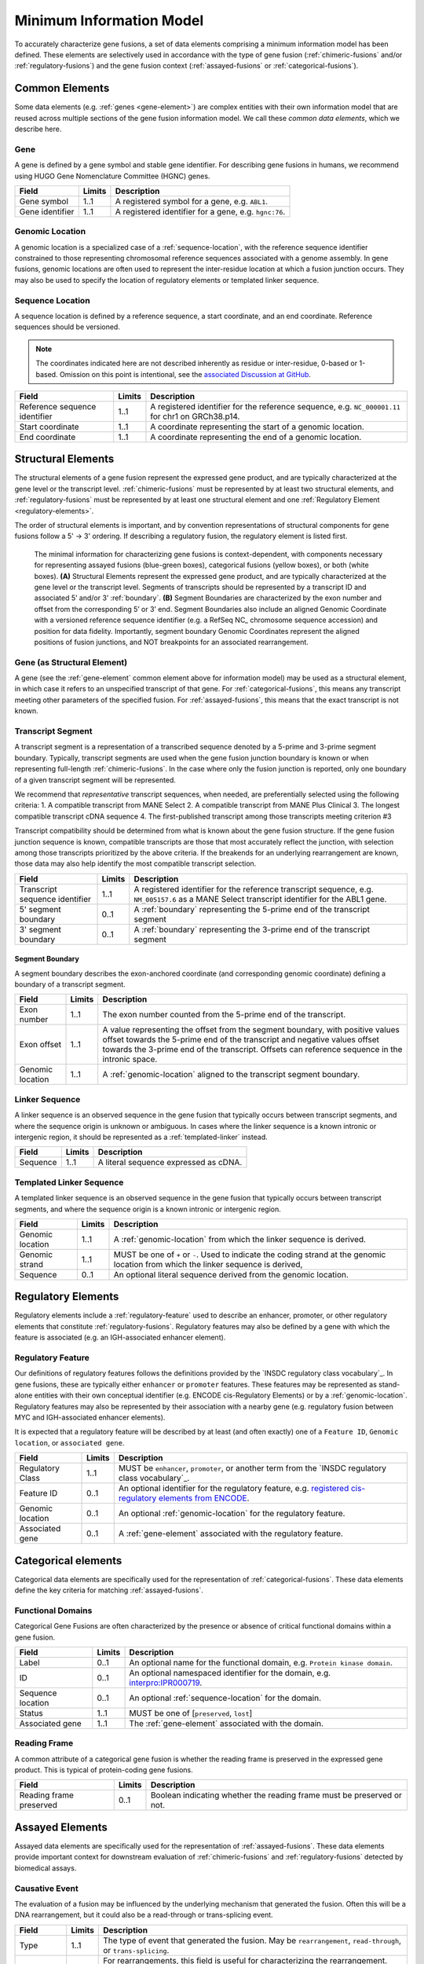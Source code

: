 Minimum Information Model
!!!!!!!!!!!!!!!!!!!!!!!!!
To accurately characterize gene fusions, a set of data elements comprising a minimum information model has been defined.
These elements are selectively used in accordance with the type of gene fusion (:ref:`chimeric-fusions` and/or
:ref:`regulatory-fusions`) and the gene fusion context (:ref:`assayed-fusions` or :ref:`categorical-fusions`).

..
   **(E)** Assayed fusions are additionally described by the underlying causative event (if known) driving a fusion, as well as details about the molecular assay and whether the fusion was directly observed or inferred. The Evidence and Conclusion Ontology (ECO) provides a standardized set of terms for describing types of assays.

.. _common-elements:

Common Elements
@@@@@@@@@@@@@@@
Some data elements (e.g. :ref:`genes <gene-element>`) are complex entities with their own information model that are reused
across multiple sections of the gene fusion information model. We call these `common data elements`, which we describe here.

.. _gene-element:

Gene
####
A gene is defined by a gene symbol and stable gene identifier. For describing gene fusions in humans, we recommend using HUGO Gene Nomenclature Committee (HGNC) genes.

.. list-table::
   :class: clean-wrap
   :header-rows: 1
   :align: left
   :widths: auto

   * - Field
     - Limits
     - Description
   * - Gene symbol
     - 1..1
     - A registered symbol for a gene, e.g. ``ABL1``.
   * - Gene identifier
     - 1..1
     - A registered identifier for a gene, e.g. ``hgnc:76``.

.. _genomic-location:

Genomic Location
################
A genomic location is a specialized case of a :ref:`sequence-location`, with the reference sequence identifier
constrained to those representing chromosomal reference sequences associated with a genome assembly.
In gene fusions, genomic locations are often used to represent the inter-residue location at which a fusion junction
occurs. They may also be used to specify the location of regulatory elements or templated linker sequence.

.. _sequence-location:

Sequence Location
#################
A sequence location is defined by a reference sequence, a start coordinate, and an end coordinate.
Reference sequences should be versioned.

.. note:: The coordinates indicated here are not described inherently as residue or inter-residue, 0-based or 1-based.
          Omission on this point is intentional, see the `associated Discussion at GitHub
          <https://github.com/cancervariants/fusions/discussions/17>`_.

.. list-table::
   :class: clean-wrap
   :header-rows: 1
   :align: left
   :widths: auto

   * - Field
     - Limits
     - Description
   * - Reference sequence identifier
     - 1..1
     - A registered identifier for the reference sequence, e.g. ``NC_000001.11`` for chr1 on GRCh38.p14.
   * - Start coordinate
     - 1..1
     - A coordinate representing the start of a genomic location.
   * - End coordinate
     - 1..1
     - A coordinate representing the end of a genomic location.

.. _structural-elements:

Structural Elements
@@@@@@@@@@@@@@@@@@@
The structural elements of a gene fusion represent the expressed gene product, and are typically characterized at the gene
level or the transcript level. :ref:`chimeric-fusions` must be represented by at least two structural elements, and
:ref:`regulatory-fusions` must be represented by at least one structural element and one :ref:`Regulatory Element <regulatory-elements>`.

The order of structural elements is important, and by convention representations of structural components for gene
fusions follow a 5' -> 3' ordering. If describing a regulatory fusion, the regulatory element is listed first.

.. figure:: images/structural-elements.svg

   The minimal information for characterizing gene fusions is context-dependent, with components necessary for representing assayed fusions (blue-green boxes), categorical fusions (yellow boxes), or both (white boxes). **(A)** Structural Elements represent the expressed gene product, and are typically characterized at the gene level or the transcript level. Segments of transcripts should be represented by a transcript ID and associated 5’ and/or 3’ :ref:`boundary`. **(B)** Segment Boundaries are characterized by the exon number and offset from the corresponding 5’ or 3’ end. Segment Boundaries also include an aligned Genomic Coordinate with a versioned reference sequence identifier (e.g. a RefSeq NC\_ chromosome sequence accession) and position for data fidelity. Importantly, segment boundary Genomic Coordinates represent the aligned positions of fusion junctions, and NOT breakpoints for an associated rearrangement.

Gene (as Structural Element)
############################

A gene (see the :ref:`gene-element` common element above for information model) may be used as a structural element, in
which case it refers to an unspecified transcript of that gene. For :ref:`categorical-fusions`, this means any
transcript meeting other parameters of the specified fusion. For :ref:`assayed-fusions`, this means that the exact
transcript is not known.

.. _transcript-segment-element:

Transcript Segment
##################

A transcript segment is a representation of a transcribed sequence denoted by a 5-prime and 3-prime segment boundary.
Typically, transcript segments are used when the gene fusion junction boundary is known or when representing full-length
:ref:`chimeric-fusions`. In the case where only the fusion junction is reported, only one boundary of a given transcript
segment will be represented.

We recommend that *representative* transcript sequences, when needed, are preferentially selected using the following
criteria:
1. A compatible transcript from MANE Select
2. A compatible transcript from MANE Plus Clinical
3. The longest compatible transcript cDNA sequence
4. The first-published transcript among those transcripts meeting criterion #3

Transcript compatibility should be determined from what is known about the gene fusion structure. If the gene fusion
junction sequence is known, compatible transcripts are those that most accurately reflect the junction, with selection
among those transcripts prioritized by the above criteria. If the breakends for an underlying rearrangement are known,
those data may also help identify the most compatible transcript selection.

.. todo:: We will add a link to a web-based lookup tool for transcript selection using the
          `UTA Tools <https://github.com/GenomicMedLab/uta-tools>`_ library.

.. list-table::
   :class: clean-wrap
   :header-rows: 1
   :align: left
   :widths: auto

   * - Field
     - Limits
     - Description
   * - Transcript sequence identifier
     - 1..1
     - A registered identifier for the reference transcript sequence, e.g. ``NM_005157.6`` as a MANE Select transcript
       identifier for the ABL1 gene.
   * - 5' segment boundary
     - 0..1
     - A :ref:`boundary` representing the 5-prime end of the transcript segment
   * - 3' segment boundary
     - 0..1
     - A :ref:`boundary` representing the 3-prime end of the transcript segment

.. _boundary:

Segment Boundary
$$$$$$$$$$$$$$$$
A segment boundary describes the exon-anchored coordinate (and corresponding genomic coordinate)
defining a boundary of a transcript segment.

.. list-table::
   :class: clean-wrap
   :header-rows: 1
   :align: left
   :widths: auto

   * - Field
     - Limits
     - Description
   * - Exon number
     - 1..1
     - The exon number counted from the 5-prime end of the transcript.
   * - Exon offset
     - 1..1
     - A value representing the offset from the segment boundary, with positive values offset
       towards the 5-prime end of the transcript and negative values offset towards the 3-prime
       end of the transcript. Offsets can reference sequence in the intronic space.
   * - Genomic location
     - 1..1
     - A :ref:`genomic-location` aligned to the transcript segment boundary.

.. _linker-sequence:

Linker Sequence
###############
A linker sequence is an observed sequence in the gene fusion that typically occurs between
transcript segments, and where the sequence origin is unknown or ambiguous. In cases where
the linker sequence is a known intronic or intergenic region, it should be represented as a
:ref:`templated-linker` instead.

.. list-table::
   :class: clean-wrap
   :header-rows: 1
   :align: left
   :widths: auto

   * - Field
     - Limits
     - Description
   * - Sequence
     - 1..1
     - A literal sequence expressed as cDNA.

.. _templated-linker:

Templated Linker Sequence
#########################
A templated linker sequence is an observed sequence in the gene fusion that typically occurs
between transcript segments, and where the sequence origin is a known intronic or intergenic region.

.. list-table::
   :class: clean-wrap
   :header-rows: 1
   :align: left
   :widths: auto

   * - Field
     - Limits
     - Description
   * - Genomic location
     - 1..1
     - A :ref:`genomic-location` from which the linker sequence is derived.
   * - Genomic strand
     - 1..1
     - MUST be one of ``+`` or ``-``. Used to indicate the coding strand at the genomic location from which the
       linker sequence is derived,
   * - Sequence
     - 0..1
     - An optional literal sequence derived from the genomic location.

.. _regulatory-elements:

Regulatory Elements
@@@@@@@@@@@@@@@@@@@
Regulatory elements include a :ref:`regulatory-feature` used to describe an enhancer, promoter, or other regulatory
elements that constitute :ref:`regulatory-fusions`. Regulatory features may also be defined by a gene with
which the feature is associated (e.g. an IGH-associated enhancer element).

.. _regulatory-feature:

Regulatory Feature
##################
Our definitions of regulatory features follows the definitions provided by the
`INSDC regulatory class vocabulary`_. In gene fusions, these are typically either ``enhancer``
or ``promoter`` features. These features may be represented as stand-alone entities with their own conceptual identifier
(e.g. ENCODE cis-Regulatory Elements) or by a :ref:`genomic-location`. Regulatory features may also be represented by
their association with a nearby gene (e.g. regulatory fusion between MYC and IGH-associated enhancer elements).

It is expected that a regulatory feature will be described by at least (and often exactly) one of a ``Feature ID``,
``Genomic location``, or ``associated gene``.

.. list-table::
   :class: clean-wrap
   :header-rows: 1
   :align: left
   :widths: auto

   * - Field
     - Limits
     - Description
   * - Regulatory Class
     - 1..1
     - MUST be ``enhancer``, ``promoter``, or another term from the `INSDC regulatory class vocabulary`_.
   * - Feature ID
     - 0..1
     - An optional identifier for the regulatory feature, e.g. `registered cis-regulatory elements from ENCODE
       <https://screen.encodeproject.org/>`_.
   * - Genomic location
     - 0..1
     - An optional :ref:`genomic-location` for the regulatory feature.
   * - Associated gene
     - 0..1
     - A :ref:`gene-element` associated with the regulatory feature.

Categorical elements
@@@@@@@@@@@@@@@@@@@@
Categorical data elements are specifically used for the representation of :ref:`categorical-fusions`. These data elements
define the key criteria for matching :ref:`assayed-fusions`.

Functional Domains
##################
Categorical Gene Fusions are often characterized by the presence or absence of critical functional domains within a
gene fusion.

.. list-table::
   :class: clean-wrap
   :header-rows: 1
   :align: left
   :widths: auto

   * - Field
     - Limits
     - Description
   * - Label
     - 0..1
     - An optional name for the functional domain, e.g. ``Protein kinase domain``.
   * - ID
     - 0..1
     - An optional namespaced identifier for the domain, e.g. `interpro:IPR000719 <https://identifiers.org/interpro:IPR000719>`_.
   * - Sequence location
     - 0..1
     - An optional :ref:`sequence-location` for the domain.
   * - Status
     - 1..1
     - MUST be one of [``preserved``, ``lost``]
   * - Associated gene
     - 1..1
     - The :ref:`gene-element` associated with the domain.

Reading Frame
#############
A common attribute of a categorical gene fusion is whether the reading frame is preserved in the expressed gene
product. This is typical of protein-coding gene fusions.

.. list-table::
   :class: clean-wrap
   :header-rows: 1
   :align: left
   :widths: auto

   * - Field
     - Limits
     - Description
   * - Reading frame preserved
     - 0..1
     - Boolean indicating whether the reading frame must be preserved or not.

Assayed Elements
@@@@@@@@@@@@@@@@
Assayed data elements are specifically used for the representation of :ref:`assayed-fusions`. These data elements
provide important context for downstream evaluation of :ref:`chimeric-fusions` and :ref:`regulatory-fusions` detected
by biomedical assays.

Causative Event
###############
The evaluation of a fusion may be influenced by the underlying mechanism that generated the fusion. Often this will be
a DNA rearrangement, but it could also be a read-through or trans-splicing event.

.. list-table::
   :class: clean-wrap
   :header-rows: 1
   :align: left
   :widths: auto

   * - Field
     - Limits
     - Description
   * - Type
     - 1..1
     - The type of event that generated the fusion. May be ``rearrangement``, ``read-through``, or ``trans-splicing``.
   * - Description
     - 0..1
     - For rearrangements, this field is useful for characterizing the rearrangement. This could be a string describing
       the rearrangement with an appropriate nomenclature (e.g. ISCN or HGVS), or an equivalent data structure.

Assay
#####
Metadata about the assay that detected the fusion–and whether that fusion was directly detected by the assay or
inferred–is useful to preserve for downstream evaluation.

.. list-table::
   :class: clean-wrap
   :header-rows: 1
   :align: left
   :widths: auto

   * - Field
     - Limits
     - Description
   * - Name
     - 1..1
     - A human-readable name for the assay. Should match the label for the assay ID, e.g.
       ``fluorescence in-situ hybridization assay`` for `obi:OBI_0003094`_.
   * - ID
     - 1..1
     - An ID for the assay concept, e.g. `obi:OBI_0003094`_ from the `Ontology for Biomedical
       Investigations <http://obi-ontology.org/>`_.
   * - Method URI
     - 1..1
     - A URI pointing to the methodological details of the assay.

.. _obi:OBI_0003094: https://identifiers.org/obi:OBI_0003094
